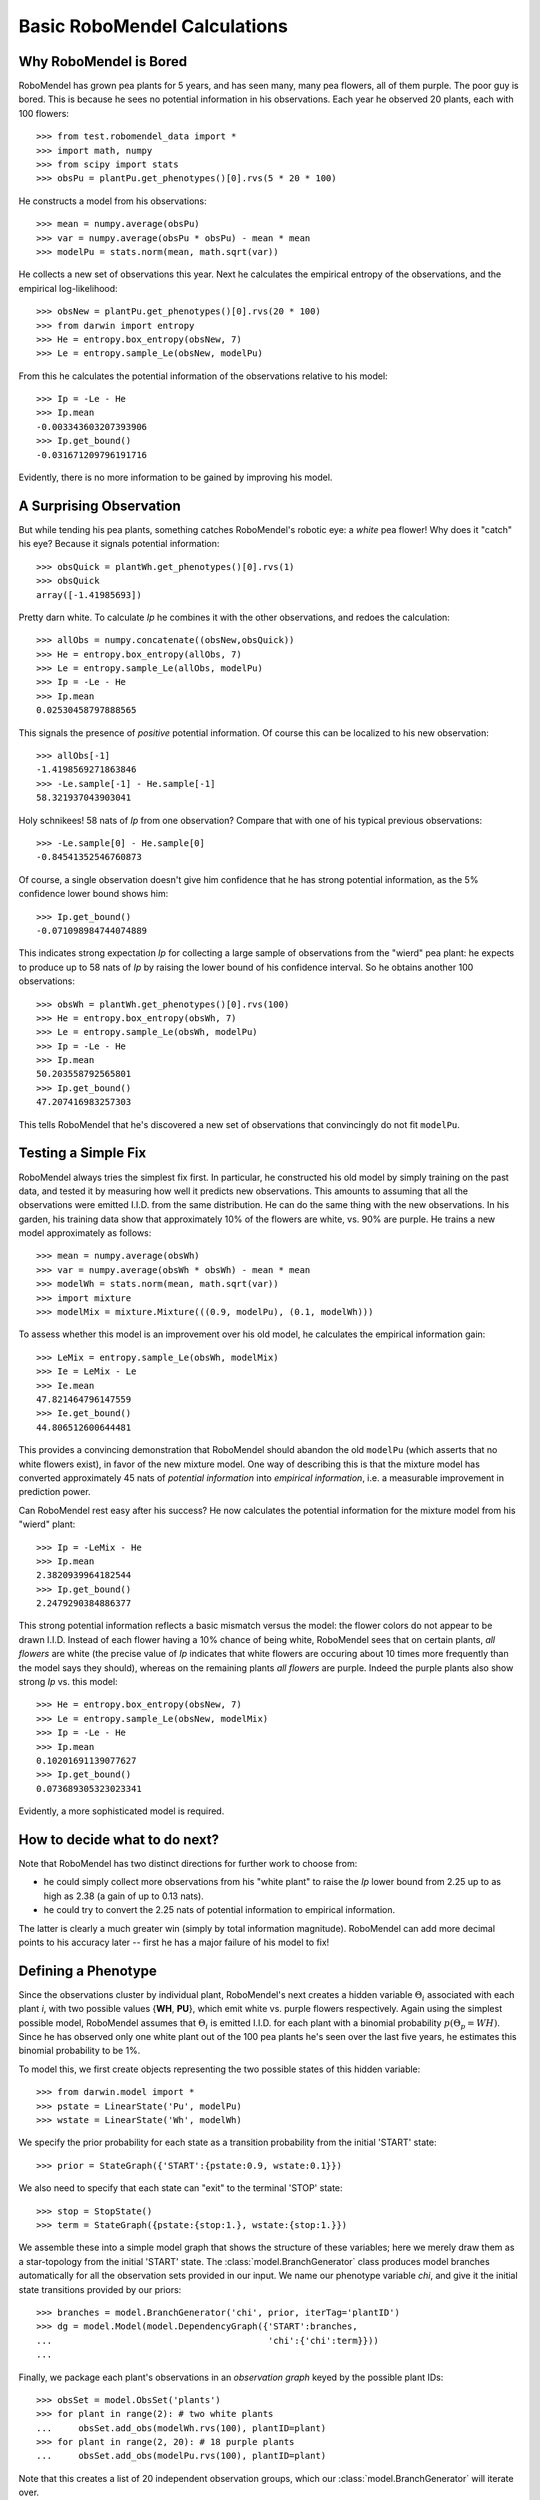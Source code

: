=============================
Basic RoboMendel Calculations
=============================

Why RoboMendel is Bored
-----------------------

RoboMendel has grown pea plants for 5 years, and has seen many, many
pea flowers, all of them purple.  The poor guy is bored.
This is because he sees no potential information in his observations.
Each year he observed 20 plants, each with 100 flowers::

   >>> from test.robomendel_data import *
   >>> import math, numpy
   >>> from scipy import stats
   >>> obsPu = plantPu.get_phenotypes()[0].rvs(5 * 20 * 100)

He constructs a model from his observations::

   >>> mean = numpy.average(obsPu)
   >>> var = numpy.average(obsPu * obsPu) - mean * mean
   >>> modelPu = stats.norm(mean, math.sqrt(var))

He collects a new set of observations this year.
Next he calculates the empirical entropy of the observations,
and the empirical log-likelihood::

   >>> obsNew = plantPu.get_phenotypes()[0].rvs(20 * 100)
   >>> from darwin import entropy
   >>> He = entropy.box_entropy(obsNew, 7)
   >>> Le = entropy.sample_Le(obsNew, modelPu)

From this he calculates the potential information of the observations
relative to his model::

   >>> Ip = -Le - He
   >>> Ip.mean
   -0.003343603207393906
   >>> Ip.get_bound()
   -0.031671209796191716

Evidently, there is no more information to be gained by improving
his model.

A Surprising Observation
------------------------

But while tending his pea plants, something catches RoboMendel's
robotic eye: a *white* pea flower!  Why does it "catch" his eye?
Because it signals potential information::

   >>> obsQuick = plantWh.get_phenotypes()[0].rvs(1)
   >>> obsQuick
   array([-1.41985693])

Pretty darn white.  To calculate *Ip* he combines it with the 
other observations, and redoes the calculation::

   >>> allObs = numpy.concatenate((obsNew,obsQuick))
   >>> He = entropy.box_entropy(allObs, 7)
   >>> Le = entropy.sample_Le(allObs, modelPu)
   >>> Ip = -Le - He
   >>> Ip.mean
   0.02530458797888565

This signals the presence of *positive* potential information.
Of course this can be localized to his new observation::

   >>> allObs[-1]
   -1.4198569271863846
   >>> -Le.sample[-1] - He.sample[-1]
   58.321937043903041

Holy schnikees!  58 nats of *Ip* from one observation?  Compare
that with one of his typical previous observations::

   >>> -Le.sample[0] - He.sample[0]
   -0.84541352546760873

Of course, a single observation doesn't give him confidence that
he has strong potential information, as the 5% confidence lower
bound shows him::

   >>> Ip.get_bound()
   -0.071098984744074889

This indicates strong expectation *Ip* for collecting a large
sample of observations from the "wierd" pea plant: he expects to
produce up to 58 nats of *Ip* by raising the lower bound of
his confidence interval.  So he obtains another 100 observations::

   >>> obsWh = plantWh.get_phenotypes()[0].rvs(100)
   >>> He = entropy.box_entropy(obsWh, 7)
   >>> Le = entropy.sample_Le(obsWh, modelPu)
   >>> Ip = -Le - He
   >>> Ip.mean
   50.203558792565801
   >>> Ip.get_bound()
   47.207416983257303

This tells RoboMendel that he's discovered a new set of 
observations that convincingly do not fit ``modelPu``.

Testing a Simple Fix
--------------------

RoboMendel always tries the simplest fix first.  In particular,
he constructed his old model by simply training on the past data,
and tested it by measuring how well it predicts new observations.  This
amounts to assuming that all the observations were emitted I.I.D.
from the same distribution.  He can do the same thing with the
new observations.  In his garden, his training data show
that approximately 10% of the flowers are white, vs. 90% are purple.
He trains a new model approximately as follows::

   >>> mean = numpy.average(obsWh)
   >>> var = numpy.average(obsWh * obsWh) - mean * mean
   >>> modelWh = stats.norm(mean, math.sqrt(var))
   >>> import mixture
   >>> modelMix = mixture.Mixture(((0.9, modelPu), (0.1, modelWh)))

To assess whether this model is an improvement over his old
model, he calculates the empirical information gain::

   >>> LeMix = entropy.sample_Le(obsWh, modelMix)
   >>> Ie = LeMix - Le
   >>> Ie.mean
   47.821464796147559
   >>> Ie.get_bound()
   44.806512600644481

This provides a convincing demonstration that RoboMendel should abandon
the old ``modelPu`` (which asserts that no white flowers exist),
in favor of the new mixture model.  One way of describing this is
that the mixture
model has converted approximately 45 nats of *potential information*
into *empirical information*, i.e. a measurable improvement in 
prediction power.

Can RoboMendel rest easy after his success?
He now calculates the potential information for the mixture model
from his "wierd" plant::

   >>> Ip = -LeMix - He
   >>> Ip.mean
   2.3820939964182544
   >>> Ip.get_bound()
   2.2479290384886377

This strong potential information reflects a basic mismatch
versus the model: the flower colors do not appear to be drawn I.I.D.
Instead of each flower having a 10% chance of being white, RoboMendel
sees that on certain plants, *all flowers* are white
(the precise value of *Ip*
indicates that white flowers are occuring about 10 times more frequently
than the model says they should), whereas on the
remaining plants *all flowers* are purple.  Indeed the purple plants
also show strong *Ip* vs. this model::

   >>> He = entropy.box_entropy(obsNew, 7)
   >>> Le = entropy.sample_Le(obsNew, modelMix)
   >>> Ip = -Le - He
   >>> Ip.mean
   0.10201691139077627
   >>> Ip.get_bound()
   0.073689305323023341

Evidently, a more sophisticated model is required.

How to decide what to do next?
------------------------------

Note that RoboMendel has two distinct directions for further work
to choose from:

* he could simply collect more observations from his "white plant"
  to raise the *Ip* lower bound from 2.25 up to as high as 2.38
  (a gain of up to 0.13 nats).

* he could try to convert the 2.25 nats of potential information
  to empirical information.

The latter is clearly a much greater win (simply by total information
magnitude).  RoboMendel can add more decimal points to his
accuracy later -- first he has a major failure of his model to fix!

Defining a Phenotype
--------------------

Since the observations cluster by individual plant, RoboMendel's
next creates a hidden variable :math:`\Theta_i` associated with each plant
*i*, with two possible values {**WH**, **PU**}, which emit
white vs. purple flowers respectively.  Again using the simplest
possible model, RoboMendel assumes that :math:`\Theta_i` is emitted
I.I.D. for each plant with a binomial probability 
:math:`p(\Theta_p=WH)`.  Since he has observed only one white plant
out of the 100 pea plants he's seen over the last five years, he
estimates this binomial probability to be 1%.

To model this, we first create objects representing the two possible
states of this hidden variable::

   >>> from darwin.model import *
   >>> pstate = LinearState('Pu', modelPu)
   >>> wstate = LinearState('Wh', modelWh)

We specify the prior probability for each state as a transition probability
from the initial 'START' state::

   >>> prior = StateGraph({'START':{pstate:0.9, wstate:0.1}})

We also need to specify that each state can "exit" to the terminal 'STOP'
state::

   >>> stop = StopState()
   >>> term = StateGraph({pstate:{stop:1.}, wstate:{stop:1.}})

We assemble these into a simple model graph that shows the structure
of these variables; here we merely draw them as a star-topology from the 
initial 'START' state.  The :class:`model.BranchGenerator` class
produces model branches automatically for all the observation sets
provided in our input.  We name our phenotype variable `chi`,
and give it the initial state transitions provided by our priors::

   >>> branches = model.BranchGenerator('chi', prior, iterTag='plantID')
   >>> dg = model.Model(model.DependencyGraph({'START':branches,
   ...                                         'chi':{'chi':term}}))
   ...

Finally, we package each plant's observations in an *observation graph*
keyed by the possible plant IDs::

   >>> obsSet = model.ObsSet('plants')
   >>> for plant in range(2): # two white plants
   ...     obsSet.add_obs(modelWh.rvs(100), plantID=plant)
   >>> for plant in range(2, 20): # 18 purple plants
   ...     obsSet.add_obs(modelPu.rvs(100), plantID=plant)

Note that this creates a list of 20 independent
observation groups, which our :class:`model.BranchGenerator` will iterate 
over.

Finally, we construct our model out of these components; we force the
obsSet into a non-mutable data type (tuple) to enable it to be hashed::

   >>> m = model.Model(dg, tuple(obsSet))


We now compute the model probabilities using the forward-backward
algorithm::

   >>> logPobs = dg.calc_fb((obsGraph,))

This gives us the total log-probability of the entire set of observations.
We can also compute the posterior likelihood of each of the observations::

   >>> llDict = dg.posterior_ll()

This analyzes the likelihood of each observation conditioned on all 
previous observations.  For example, once the model sees several white
flowers from one plant, it will predict that future flowers from that
plant will probably be white as well.

We can use these posterior likelihoods to compute the empirical information
gain versus the previous mixture model::

   >>> for plant in range(20):
   ...     obsLabel = obsSet.get_subset(plantID=plant)
   ...     Le = entropy.SampleEstimator(numpy.array(llDict[obsLabel]))
   ...     LeMix = entropy.sample_Le(obsLabel.get_obs(), modelMix)
   ...     Ie = Le - LeMix
   ...     He = entropy.box_entropy(obsLabel.get_obs(), 7)
   ...     Ip = -Le - He
   ...     print 'plant %d, Ie > %1.3f, mean = %1.3f\tIp > %1.3f, mean = %1.3f' \
   ...           % (plant, Ie.get_bound(), Ie.mean, Ip.get_bound(), Ip.mean)
   ...
   plant 0, Ie > 2.207, mean = 2.280	Ip > -0.114, mean = 0.019
   plant 1, Ie > 2.207, mean = 2.280	Ip > -0.114, mean = 0.000
   plant 2, Ie > 0.101, mean = 0.104	Ip > -0.151, mean = -0.048
   plant 3, Ie > 0.101, mean = 0.104	Ip > -0.117, mean = 0.012
   plant 4, Ie > 0.101, mean = 0.104	Ip > -0.142, mean = -0.020
   plant 5, Ie > 0.101, mean = 0.104	Ip > -0.120, mean = 0.053
   plant 6, Ie > 0.101, mean = 0.104	Ip > -0.069, mean = 0.047
   plant 7, Ie > 0.101, mean = 0.104	Ip > -0.097, mean = 0.067
   plant 8, Ie > 0.101, mean = 0.104	Ip > -0.130, mean = -0.006
   plant 9, Ie > 0.101, mean = 0.104	Ip > -0.127, mean = -0.001
   plant 10, Ie > 0.101, mean = 0.104	Ip > -0.107, mean = 0.017
   plant 11, Ie > 0.101, mean = 0.104	Ip > -0.112, mean = -0.025
   plant 12, Ie > 0.101, mean = 0.104	Ip > -0.066, mean = 0.066
   plant 13, Ie > 0.101, mean = 0.104	Ip > -0.110, mean = 0.010
   plant 14, Ie > 0.101, mean = 0.104	Ip > -0.044, mean = 0.115
   plant 15, Ie > 0.101, mean = 0.104	Ip > -0.096, mean = -0.018
   plant 16, Ie > 0.101, mean = 0.104	Ip > -0.061, mean = 0.056
   plant 17, Ie > 0.101, mean = 0.104	Ip > -0.113, mean = 0.052
   plant 18, Ie > 0.101, mean = 0.104	Ip > -0.069, mean = 0.041
   plant 19, Ie > 0.101, mean = 0.104	Ip > -0.115, mean = 0.050

These results show that for the two white-flowered plants, the new
"phenotype model" yields approx. 2.3 nats (i.e. a ten-fold improvement
in the likelihood, by replacing the 10% "cost" per white flower in
the mixture model to a single 10% "cost" for the entire plant).
Note that even the purple-flowered plants yield strong empirical
information gain, reflecting the fact that a plant is either 
all-purple or all-white -- not a mixture as predicted by the mixture model.
The phenotype model has successfully converted all the potential 
information for these observations into empirical information.

Identifying Law of Large Number Partitions
------------------------------------------

Our convergence guarantee depends on applying the Law of Large
Numbers to a sample.  The question is, what data can be pooled together
as "one sample"?  This is important for ensuring that our metric 
is "intensive" i.e. independent of arbitrary sample size variations.
If the dataset actually contained observations from 
two distinct experiments, we should compute a
separate LoLN convergence for each one, rather than pooling them 
together.

One way to approach this is to look for evidence that a split is
required.  Specifically, we look at the observations as multidimensional
vectors, and see if a split on one variable yields predictive power
for predicting the other observable(s).  This requires an empirical
version of the mutual information: specifically, we compute the
conditional :math:`H_e(Y|X)` and compare with the pooled :math:`H_e(Y)`.
If :math:`I_e(X;Y)=H_e(Y)-H_e(Y|X)` is convincingly non-zero (again
via a LoLN convergence), then we apparently need to split the *Y* data
on *X*.

Let's apply this to the RoboMendel case we just looked at.  We take
the flower color observations for our 20 plants, and turn them into
a set of (X,Y)=(plantID,color) pairs::

   >>> tuples = []
   >>> for i in range(20):
   ...    for v in obsSet[i].seq[0]:
   ...       tuples.append((i,v))
   ...

We then compute the 
conditional empirical entropy versus the pooled empirical entropy::

   >>> condHe = entropy.cond_entropy(tuples, 7)
   >>> ydata = numpy.array([t[1] for t in tuples])
   >>> He = entropy.box_entropy(ydata, 7)
   >>> diff = He - condHe
   >>> diff.mean
   0.4060161767931969
   >>> diff.get_bound()
   0.31823358300181182

Evidently there is mutual information linking the plantID to 
the flower color.

We can also compute the theoretical answer directly::

   >>> from math import log
   >>> -.9*log(.9)-.1*log(.1)
   0.3250829733914482

This just reflects the 9:1 split between purple vs. white plants.

(Note: while the get_bound() lower bound estimate for conditional entropy
seems pretty good, the mean appears to be significantly off.  I suspected
that my conditional entropy calculation is biased to underestimate
the entropy (i.e. over-estimate the density), and this seems to confirm
that suspicion).


We can compute the same thing for just the purple plants::

   >>> tuples = []
   >>> for i in range(2,20):
   ...     for v in d[i]:
   ...             tuples.append((i,v))
   ... 
   >>> condHe2 = entropy.cond_entropy(tuples, 7)
   >>> ydata = numpy.array([t[1] for t in tuples])
   >>> He2 = entropy.box_entropy(ydata, 7)
   >>> diff2 = He2 - condHe2
   >>> diff2.mean
   0.095668608283625001
   >>> diff2.get_bound()
   0.015153422498655061

The lower bound gives approximately zero, as it should.  (I think 
we need to look at this calculation closely to see if we can identify
a bias in the estimator.  It is close, but not quite right).

